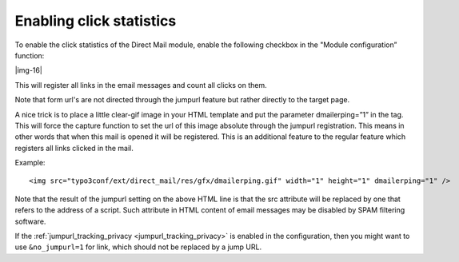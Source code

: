 ﻿.. include:: Images.txt

.. ==================================================
.. FOR YOUR INFORMATION
.. --------------------------------------------------
.. -*- coding: utf-8 -*- with BOM.

.. ==================================================
.. DEFINE SOME TEXTROLES
.. --------------------------------------------------
.. role::   underline
.. role::   typoscript(code)
.. role::   ts(typoscript)
   :class:  typoscript
.. role::   php(code)


Enabling click statistics
-------------------------

To enable the click statistics of the Direct Mail module, enable the
following checkbox in the "Module configuration” function:

|img-16|

This will register all links in the email messages and count all
clicks on them.

Note that form url's are not directed through the jumpurl feature but
rather directly to the target page.

A nice trick is to place a little clear-gif image in your HTML
template and put the parameter dmailerping=”1” in the tag. This will
force the capture function to set the url of this image absolute
through the jumpurl registration. This means in other words that when
this mail is opened it will be registered. This is an additional
feature to the regular feature which registers all links clicked in
the mail.

Example:

::

   <img src="typo3conf/ext/direct_mail/res/gfx/dmailerping.gif" width="1" height="1" dmailerping="1" />

Note that the result of the jumpurl setting on the above HTML line is
that the src attribute will be replaced by one that refers to the
address of a script. Such attribute in HTML content of email messages
may be disabled by SPAM filtering software.

If the :ref:`jumpurl_tracking_privacy <jumpurl_tracking_privacy>` is enabled in the configuration, then you might
want to use ``&no_jumpurl=1`` for link, which should not be replaced by
a jump URL.

